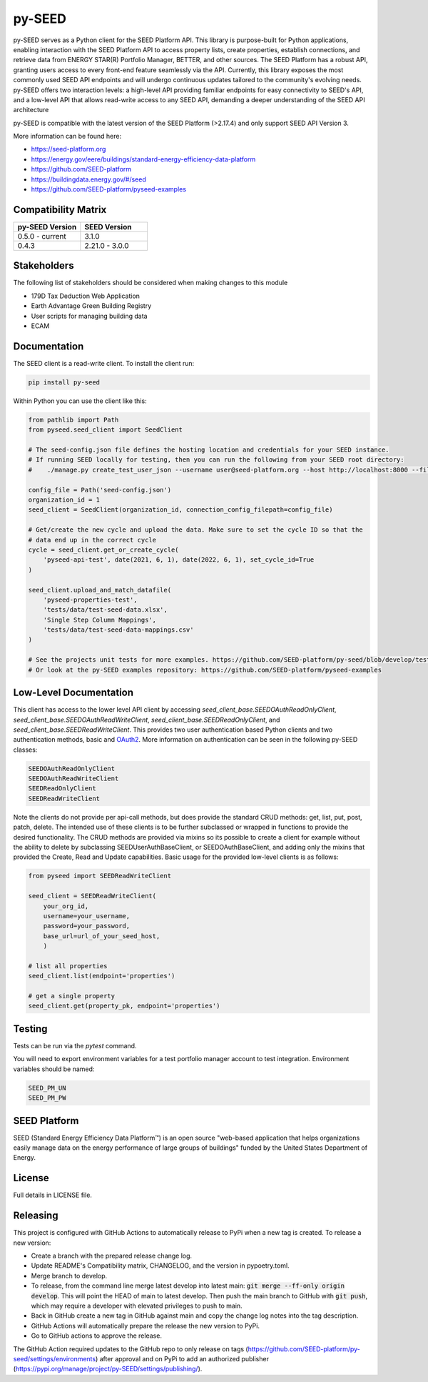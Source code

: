 py-SEED
===========

.. image:: https://github.com/seed-platform/py-seed/actions/workflows/ci.yml/badge.svg?branch=develop
    :target: https://github.com/seed-platform/py-seed/actions/workflows/ci.yml/badge.svg

.. image:: https://badge.fury.io/py/py-seed.svg
    :target: https://pypi.python.org/pypi/py-seed/

py-SEED serves as a Python client for the SEED Platform API. This library is purpose-built for Python applications, enabling interaction with the SEED Platform API to access property lists, create properties, establish connections, and retrieve data from ENERGY STAR(R) Portfolio Manager, BETTER, and other sources. The SEED Platform has a robust API, granting users access to every front-end feature seamlessly via the API. Currently, this library exposes the most commonly used SEED API endpoints and will undergo continuous updates tailored to the community's evolving needs. py-SEED offers two interaction levels: a high-level API providing familiar endpoints for easy connectivity to SEED's API, and a low-level API that allows read-write access to any SEED API, demanding a deeper understanding of the SEED API architecture

py-SEED is compatible with the latest version of the SEED Platform (>2.17.4) and only support SEED API Version 3.

More information can be found here:

* https://seed-platform.org
* https://energy.gov/eere/buildings/standard-energy-efficiency-data-platform
* https://github.com/SEED-platform
* https://buildingdata.energy.gov/#/seed
* https://github.com/SEED-platform/pyseed-examples


Compatibility Matrix
--------------------

.. list-table::
   :widths: 50 50
   :header-rows: 1

   * - py-SEED Version
     - SEED Version
   * - 0.5.0 - current
     - 3.1.0
   * - 0.4.3
     - 2.21.0 - 3.0.0

Stakeholders
-------------

The following list of stakeholders should be considered when making changes to this module

* 179D Tax Deduction Web Application
* Earth Advantage Green Building Registry
* User scripts for managing building data
* ECAM

Documentation
-------------
The SEED client is a read-write client. To install the client run:

.. code-block:: bash

    pip install py-seed

Within Python you can use the client like this:

.. code-block:: python

    from pathlib import Path
    from pyseed.seed_client import SeedClient

    # The seed-config.json file defines the hosting location and credentials for your SEED instance.
    # If running SEED locally for testing, then you can run the following from your SEED root directory:
    #    ./manage.py create_test_user_json --username user@seed-platform.org --host http://localhost:8000 --file ./seed-config.json --pyseed

    config_file = Path('seed-config.json')
    organization_id = 1
    seed_client = SeedClient(organization_id, connection_config_filepath=config_file)

    # Get/create the new cycle and upload the data. Make sure to set the cycle ID so that the
    # data end up in the correct cycle
    cycle = seed_client.get_or_create_cycle(
        'pyseed-api-test', date(2021, 6, 1), date(2022, 6, 1), set_cycle_id=True
    )

    seed_client.upload_and_match_datafile(
        'pyseed-properties-test',
        'tests/data/test-seed-data.xlsx',
        'Single Step Column Mappings',
        'tests/data/test-seed-data-mappings.csv'
    )

    # See the projects unit tests for more examples. https://github.com/SEED-platform/py-seed/blob/develop/tests/test_seed_client.py
    # Or look at the py-SEED examples repository: https://github.com/SEED-platform/pyseed-examples

Low-Level Documentation
-----------------------
This client has access to the lower level API client by accessing `seed_client_base.SEEDOAuthReadOnlyClient`, `seed_client_base.SEEDOAuthReadWriteClient`, `seed_client_base.SEEDReadOnlyClient`, and `seed_client_base.SEEDReadWriteClient`. This provides two user authentication based Python clients and two authentication methods, basic and `OAuth2 <https://github.com/GreenBuildingRegistry/jwt_oauth2>`_. More information on authentication can be seen in the following py-SEED classes:

.. code-block:: bash

    SEEDOAuthReadOnlyClient
    SEEDOAuthReadWriteClient
    SEEDReadOnlyClient
    SEEDReadWriteClient

Note the clients do not provide per api-call methods, but does provide the standard CRUD methods: get, list, put, post, patch, delete. The intended use of these clients is to be further subclassed or wrapped in functions to provide the desired functionality. The CRUD methods are provided via mixins so its possible to create a client for example without the ability to delete by subclassing SEEDUserAuthBaseClient, or SEEDOAuthBaseClient, and adding only the mixins that provided the Create, Read and Update capabilities. Basic usage for the provided low-level clients is as follows:


.. code-block:: python

    from pyseed import SEEDReadWriteClient

    seed_client = SEEDReadWriteClient(
        your_org_id,
        username=your_username,
        password=your_password,
        base_url=url_of_your_seed_host,
        )

    # list all properties
    seed_client.list(endpoint='properties')

    # get a single property
    seed_client.get(property_pk, endpoint='properties')

Testing
-------

Tests can be run via the `pytest` command.

You will need to export environment variables for a test portfolio manager account to test integration. Environment variables should be named:

.. code-block:: bash

    SEED_PM_UN
    SEED_PM_PW


SEED Platform
-------------
SEED (Standard Energy Efficiency Data Platform™) is an open source "web-based application that helps organizations easily manage data on the energy performance of large groups of buildings" funded by the United States Department of Energy.


License
-------
Full details in LICENSE file.


Releasing
---------

This project is configured with GitHub Actions to automatically release to PyPi when a new tag is created. To release a new version:

* Create a branch with the prepared release change log.
* Update README's Compatibility matrix, CHANGELOG, and the version in pypoetry.toml.
* Merge branch to develop.
* To release, from the command line merge latest develop into latest main: :code:`git merge --ff-only origin develop`. This will point the HEAD of main to latest develop. Then push the main branch to GitHub with :code:`git push`, which may require a developer with elevated privileges to push to main.
* Back in GitHub create a new tag in GitHub against main and copy the change log notes into the tag description.
* GitHub Actions will automatically prepare the release the new version to PyPi.
* Go to GitHub actions to approve the release.

The GitHub Action required updates to the GitHub repo to only release on tags (https://github.com/SEED-platform/py-seed/settings/environments) after approval and on PyPi to add an authorized publisher (https://pypi.org/manage/project/py-SEED/settings/publishing/).
